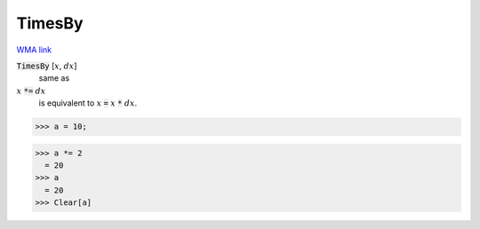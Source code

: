 TimesBy
=======

`WMA link <https://reference.wolfram.com/language/ref/TimesBy.html>`_


:code:`TimesBy` [:math:`x`, :math:`dx`]
    same as

:math:`x` :code:`*=`  :math:`dx`
    is equivalent to :math:`x` :code:`=`  :math:`x` :code:`*`  :math:`dx`.





>>> a = 10;

>>> a *= 2
  = 20
>>> a
  = 20
>>> Clear[a]

